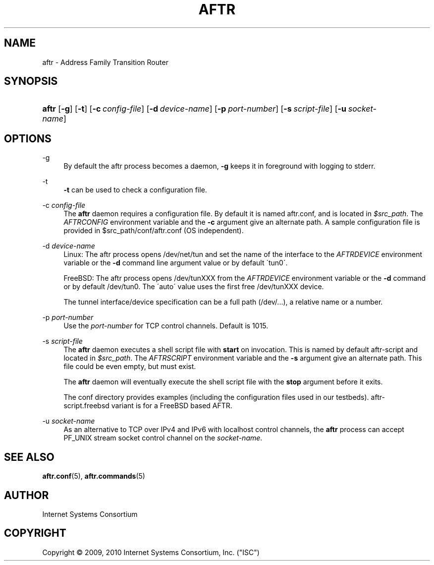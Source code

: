 .\" Copyright (C) 2009, 2010 Internet Systems Consortium, Inc. ("ISC")
.\" 
.\" Permission to use, copy, modify, and/or distribute this software for any
.\" purpose with or without fee is hereby granted, provided that the above
.\" copyright notice and this permission notice appear in all copies.
.\" 
.\" THE SOFTWARE IS PROVIDED "AS IS" AND ISC DISCLAIMS ALL WARRANTIES WITH
.\" REGARD TO THIS SOFTWARE INCLUDING ALL IMPLIED WARRANTIES OF MERCHANTABILITY
.\" AND FITNESS. IN NO EVENT SHALL ISC BE LIABLE FOR ANY SPECIAL, DIRECT,
.\" INDIRECT, OR CONSEQUENTIAL DAMAGES OR ANY DAMAGES WHATSOEVER RESULTING FROM
.\" LOSS OF USE, DATA OR PROFITS, WHETHER IN AN ACTION OF CONTRACT, NEGLIGENCE
.\" OR OTHER TORTIOUS ACTION, ARISING OUT OF OR IN CONNECTION WITH THE USE OR
.\" PERFORMANCE OF THIS SOFTWARE.
.\"
.\" $Id$
.\"
.hy 0
.ad l
'\" t
.\"     Title: aftr
.\"    Author: [see the "AUTHOR" section]
.\" Generator: DocBook XSL Stylesheets v1.75.2 <http://docbook.sf.net/>
.\"      Date: Jan 14, 2010
.\"    Manual: AFTR
.\"    Source: AFTR
.\"  Language: English
.\"
.TH "AFTR" "8" "Jan 14, 2010" "AFTR" "AFTR"
.\" -----------------------------------------------------------------
.\" * set default formatting
.\" -----------------------------------------------------------------
.\" disable hyphenation
.nh
.\" disable justification (adjust text to left margin only)
.ad l
.\" -----------------------------------------------------------------
.\" * MAIN CONTENT STARTS HERE *
.\" -----------------------------------------------------------------
.SH "NAME"
aftr \- Address Family Transition Router
.SH "SYNOPSIS"
.HP 5
\fBaftr\fR [\fB\-g\fR] [\fB\-t\fR] [\fB\-c\ \fR\fB\fIconfig\-file\fR\fR] [\fB\-d\ \fR\fB\fIdevice\-name\fR\fR] [\fB\-p\ \fR\fB\fIport\-number\fR\fR] [\fB\-s\ \fR\fB\fIscript\-file\fR\fR] [\fB\-u\ \fR\fB\fIsocket\-name\fR\fR]
.SH "OPTIONS"
.PP
\-g
.RS 4
By default the aftr process becomes a daemon,
\fB\-g\fR
keeps it in foreground with logging to stderr\&.
.RE
.PP
\-t
.RS 4
\fB\-t\fR
can be used to check a configuration file\&.
.RE
.PP
\-c \fIconfig\-file\fR
.RS 4
The
\fBaftr\fR
daemon requires a configuration file\&. By default it is named
aftr\&.conf, and is located in
\fI$src_path\fR\&. The
\fIAFTRCONFIG\fR
environment variable and the
\fB\-c\fR
argument give an alternate path\&. A sample configuration file is provided in
$src_path/conf/aftr\&.conf
(OS independent)\&.
.RE
.PP
\-d \fIdevice\-name\fR
.RS 4
Linux: The aftr process opens
/dev/net/tun
and set the name of the interface to the
\fIAFTRDEVICE\fR
environment variable or the
\fB\-d\fR
command line argument value or by default \'tun0\'\&.
.sp
FreeBSD: The aftr process opens
/dev/tunXXX
from the
\fIAFTRDEVICE\fR
environment variable or the
\fB\-d\fR
command or by default
/dev/tun0\&. The \'auto\' value uses the first free
/dev/tunXXX
device\&.
.sp
The tunnel interface/device specification can be a full path (/dev/\&.\&.\&.), a relative name or a number\&.
.RE
.PP
\-p \fIport\-number\fR
.RS 4
Use the
\fIport\-number\fR
for TCP control channels\&. Default is 1015\&.
.RE
.PP
\-s \fIscript\-file\fR
.RS 4
The
\fBaftr\fR
daemon executes a shell script file with
\fBstart\fR
on invocation\&. This is named by default
aftr\-script
and located in
\fI$src_path\fR\&. The
\fIAFTRSCRIPT\fR
environment variable and the
\fB\-s\fR
argument give an alternate path\&. This file could be even empty, but must exist\&.
.sp
The
\fBaftr\fR
daemon will eventually execute the shell script file with the
\fBstop\fR
argument before it exits\&.
.sp
The
conf
directory provides examples (including the configuration files used in our testbeds)\&.
aftr\-script\&.freebsd
variant is for a FreeBSD based AFTR\&.
.RE
.PP
\-u \fIsocket\-name\fR
.RS 4
As an alternative to TCP over IPv4 and IPv6 with localhost control channels, the
\fBaftr\fR
process can accept PF_UNIX stream socket control channel on the
\fIsocket\-name\fR\&.
.RE
.SH "SEE ALSO"
.PP
\fBaftr.conf\fR(5),
\fBaftr.commands\fR(5)
.SH "AUTHOR"
.PP
Internet Systems Consortium
.SH "COPYRIGHT"
.br
Copyright \(co 2009, 2010 Internet Systems Consortium, Inc. ("ISC")
.br
